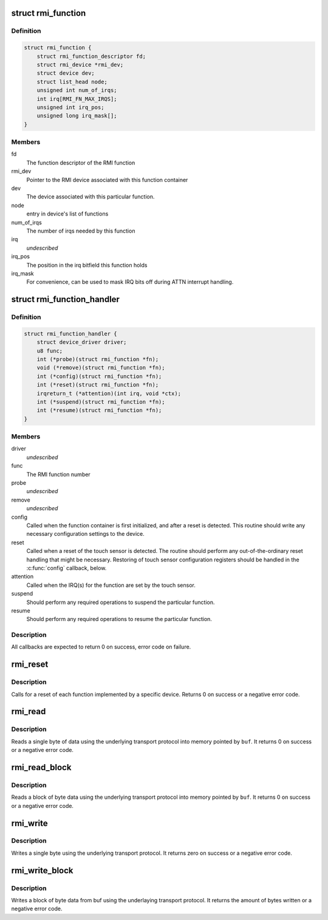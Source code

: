 .. -*- coding: utf-8; mode: rst -*-
.. src-file: drivers/input/rmi4/rmi_bus.h

.. _`rmi_function`:

struct rmi_function
===================

.. c:type:: struct rmi_function

    represents the implementation of an RMI4 function for a particular device (basically, a driver for that RMI4 function)

.. _`rmi_function.definition`:

Definition
----------

.. code-block:: c

    struct rmi_function {
        struct rmi_function_descriptor fd;
        struct rmi_device *rmi_dev;
        struct device dev;
        struct list_head node;
        unsigned int num_of_irqs;
        int irq[RMI_FN_MAX_IRQS];
        unsigned int irq_pos;
        unsigned long irq_mask[];
    }

.. _`rmi_function.members`:

Members
-------

fd
    The function descriptor of the RMI function

rmi_dev
    Pointer to the RMI device associated with this function container

dev
    The device associated with this particular function.

node
    entry in device's list of functions

num_of_irqs
    The number of irqs needed by this function

irq
    *undescribed*

irq_pos
    The position in the irq bitfield this function holds

irq_mask
    For convenience, can be used to mask IRQ bits off during ATTN
    interrupt handling.

.. _`rmi_function_handler`:

struct rmi_function_handler
===========================

.. c:type:: struct rmi_function_handler

    driver routines for a particular RMI function.

.. _`rmi_function_handler.definition`:

Definition
----------

.. code-block:: c

    struct rmi_function_handler {
        struct device_driver driver;
        u8 func;
        int (*probe)(struct rmi_function *fn);
        void (*remove)(struct rmi_function *fn);
        int (*config)(struct rmi_function *fn);
        int (*reset)(struct rmi_function *fn);
        irqreturn_t (*attention)(int irq, void *ctx);
        int (*suspend)(struct rmi_function *fn);
        int (*resume)(struct rmi_function *fn);
    }

.. _`rmi_function_handler.members`:

Members
-------

driver
    *undescribed*

func
    The RMI function number

probe
    *undescribed*

remove
    *undescribed*

config
    Called when the function container is first initialized, and
    after a reset is detected.  This routine should write any necessary
    configuration settings to the device.

reset
    Called when a reset of the touch sensor is detected.  The routine
    should perform any out-of-the-ordinary reset handling that might be
    necessary.  Restoring of touch sensor configuration registers should be
    handled in the \ :c:func:`config`\  callback, below.

attention
    Called when the IRQ(s) for the function are set by the touch
    sensor.

suspend
    Should perform any required operations to suspend the particular
    function.

resume
    Should perform any required operations to resume the particular
    function.

.. _`rmi_function_handler.description`:

Description
-----------

All callbacks are expected to return 0 on success, error code on failure.

.. _`rmi_reset`:

rmi_reset
=========

.. c:function:: int rmi_reset(struct rmi_device *d)

    reset a RMI4 device

    :param d:
        Pointer to an RMI device
    :type d: struct rmi_device \*

.. _`rmi_reset.description`:

Description
-----------

Calls for a reset of each function implemented by a specific device.
Returns 0 on success or a negative error code.

.. _`rmi_read`:

rmi_read
========

.. c:function:: int rmi_read(struct rmi_device *d, u16 addr, u8 *buf)

    read a single byte

    :param d:
        Pointer to an RMI device
    :type d: struct rmi_device \*

    :param addr:
        The address to read from
    :type addr: u16

    :param buf:
        The read buffer
    :type buf: u8 \*

.. _`rmi_read.description`:

Description
-----------

Reads a single byte of data using the underlying transport protocol
into memory pointed by \ ``buf``\ . It returns 0 on success or a negative
error code.

.. _`rmi_read_block`:

rmi_read_block
==============

.. c:function:: int rmi_read_block(struct rmi_device *d, u16 addr, void *buf, size_t len)

    read a block of bytes

    :param d:
        Pointer to an RMI device
    :type d: struct rmi_device \*

    :param addr:
        The start address to read from
    :type addr: u16

    :param buf:
        The read buffer
    :type buf: void \*

    :param len:
        Length of the read buffer
    :type len: size_t

.. _`rmi_read_block.description`:

Description
-----------

Reads a block of byte data using the underlying transport protocol
into memory pointed by \ ``buf``\ . It returns 0 on success or a negative
error code.

.. _`rmi_write`:

rmi_write
=========

.. c:function:: int rmi_write(struct rmi_device *d, u16 addr, u8 data)

    write a single byte

    :param d:
        Pointer to an RMI device
    :type d: struct rmi_device \*

    :param addr:
        The address to write to
    :type addr: u16

    :param data:
        The data to write
    :type data: u8

.. _`rmi_write.description`:

Description
-----------

Writes a single byte using the underlying transport protocol. It
returns zero on success or a negative error code.

.. _`rmi_write_block`:

rmi_write_block
===============

.. c:function:: int rmi_write_block(struct rmi_device *d, u16 addr, const void *buf, size_t len)

    write a block of bytes

    :param d:
        Pointer to an RMI device
    :type d: struct rmi_device \*

    :param addr:
        The start address to write to
    :type addr: u16

    :param buf:
        The write buffer
    :type buf: const void \*

    :param len:
        Length of the write buffer
    :type len: size_t

.. _`rmi_write_block.description`:

Description
-----------

Writes a block of byte data from buf using the underlaying transport
protocol.  It returns the amount of bytes written or a negative error code.

.. This file was automatic generated / don't edit.

